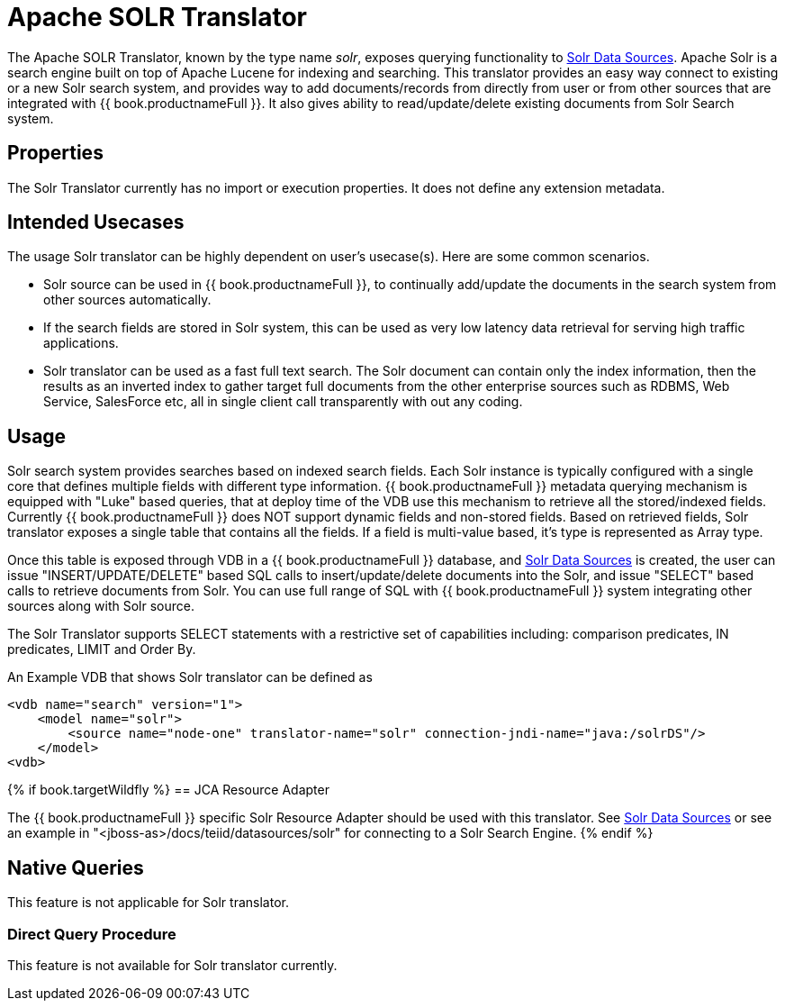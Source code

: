 
= Apache SOLR Translator

The Apache SOLR Translator, known by the type name _solr_, exposes querying functionality to link:../admin/Solr_Data_Sources.adoc[Solr Data Sources]. Apache Solr is a search engine built on top of Apache Lucene for indexing and searching. This translator provides an easy way connect to existing or a new Solr search system, and provides way to add documents/records from directly from user or from other sources that are integrated with {{ book.productnameFull }}. It also gives ability to read/update/delete existing documents from Solr Search system.

== Properties

The Solr Translator currently has no import or execution properties. It does not define any extension metadata.

== Intended Usecases

The usage Solr translator can be highly dependent on user’s usecase(s). Here are some common scenarios.

* Solr source can be used in {{ book.productnameFull }}, to continually add/update the documents in the search system from other sources automatically.
* If the search fields are stored in Solr system, this can be used as very low latency data retrieval for serving high traffic applications.
* Solr translator can be used as a fast full text search. The Solr document can contain only the index information, then the results as an inverted index to gather target full documents from the other enterprise sources such as RDBMS, Web Service, SalesForce etc, all in single client call transparently with out any coding.

== Usage

Solr search system provides searches based on indexed search fields. Each Solr instance is typically configured with a single core that defines multiple fields with different type information. {{ book.productnameFull }} metadata querying mechanism is equipped with "Luke" based queries, that at deploy time of the VDB use this mechanism to retrieve all the stored/indexed fields. Currently {{ book.productnameFull }} does NOT support dynamic fields and non-stored fields. Based on retrieved fields, Solr translator exposes a single table that contains all the fields. If a field is multi-value based, it’s type is represented as Array type.

Once this table is exposed through VDB in a {{ book.productnameFull }} database, and link:../admin/Solr_Data_Sources.adoc[Solr Data Sources] is created, the user can issue "INSERT/UPDATE/DELETE" based SQL calls to insert/update/delete documents into the Solr, and issue "SELECT" based calls to retrieve documents from Solr. You can use full range of SQL with {{ book.productnameFull }} system integrating other sources along with Solr source.

The Solr Translator supports SELECT statements with a restrictive set of capabilities including: comparison predicates, IN predicates, LIMIT and Order By.

An Example VDB that shows Solr translator can be defined as

[source,xml]
----
<vdb name="search" version="1">
    <model name="solr">
        <source name="node-one" translator-name="solr" connection-jndi-name="java:/solrDS"/>
    </model>
<vdb>
----

{% if book.targetWildfly %}
== JCA Resource Adapter

The {{ book.productnameFull }} specific Solr Resource Adapter should be used with this translator. See link:../admin/Solr_Data_Sources.adoc[Solr Data Sources] or see an example in "<jboss-as>/docs/teiid/datasources/solr" for connecting to a Solr Search Engine. 
{% endif %}

== Native Queries

This feature is not applicable for Solr translator.

=== Direct Query Procedure

This feature is not available for Solr translator currently.

